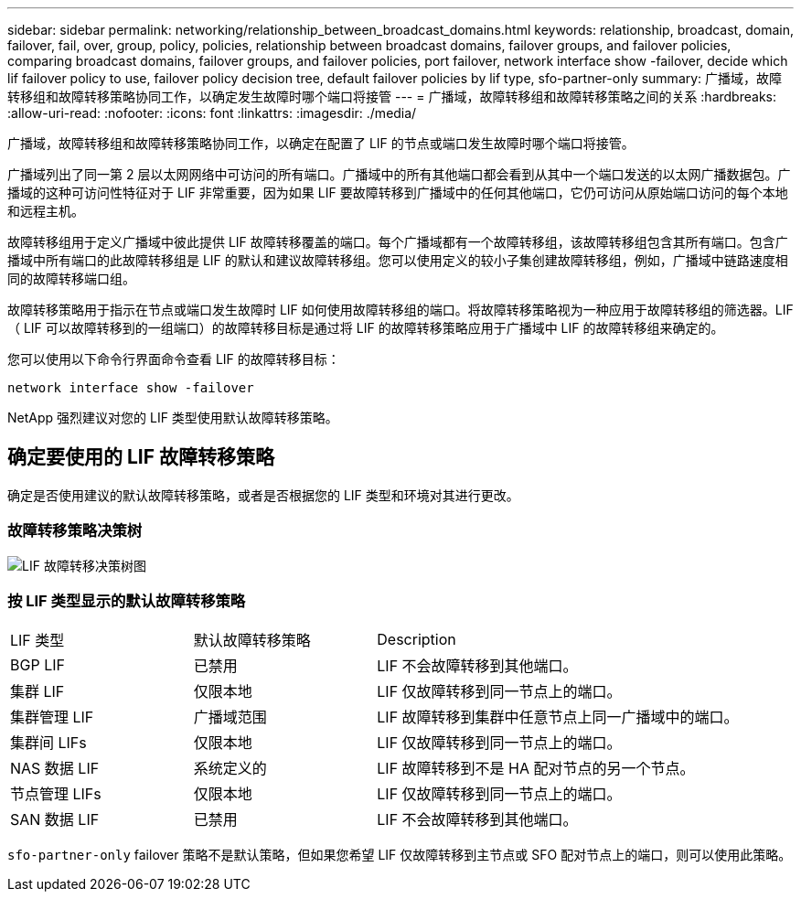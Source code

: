 ---
sidebar: sidebar 
permalink: networking/relationship_between_broadcast_domains.html 
keywords: relationship, broadcast, domain, failover, fail, over, group, policy, policies, relationship between broadcast domains, failover groups, and failover policies, comparing broadcast domains, failover groups, and failover policies, port failover, network interface show -failover, decide which lif failover policy to use, failover policy decision tree, default failover policies by lif type, sfo-partner-only 
summary: 广播域，故障转移组和故障转移策略协同工作，以确定发生故障时哪个端口将接管 
---
= 广播域，故障转移组和故障转移策略之间的关系
:hardbreaks:
:allow-uri-read: 
:nofooter: 
:icons: font
:linkattrs: 
:imagesdir: ./media/


[role="lead"]
广播域，故障转移组和故障转移策略协同工作，以确定在配置了 LIF 的节点或端口发生故障时哪个端口将接管。

广播域列出了同一第 2 层以太网网络中可访问的所有端口。广播域中的所有其他端口都会看到从其中一个端口发送的以太网广播数据包。广播域的这种可访问性特征对于 LIF 非常重要，因为如果 LIF 要故障转移到广播域中的任何其他端口，它仍可访问从原始端口访问的每个本地和远程主机。

故障转移组用于定义广播域中彼此提供 LIF 故障转移覆盖的端口。每个广播域都有一个故障转移组，该故障转移组包含其所有端口。包含广播域中所有端口的此故障转移组是 LIF 的默认和建议故障转移组。您可以使用定义的较小子集创建故障转移组，例如，广播域中链路速度相同的故障转移端口组。

故障转移策略用于指示在节点或端口发生故障时 LIF 如何使用故障转移组的端口。将故障转移策略视为一种应用于故障转移组的筛选器。LIF （ LIF 可以故障转移到的一组端口）的故障转移目标是通过将 LIF 的故障转移策略应用于广播域中 LIF 的故障转移组来确定的。

您可以使用以下命令行界面命令查看 LIF 的故障转移目标：

....
network interface show -failover
....
NetApp 强烈建议对您的 LIF 类型使用默认故障转移策略。



== 确定要使用的 LIF 故障转移策略

确定是否使用建议的默认故障转移策略，或者是否根据您的 LIF 类型和环境对其进行更改。



=== 故障转移策略决策树

image:LIF_failover_decision_tree.png["LIF 故障转移决策树图"]



=== 按 LIF 类型显示的默认故障转移策略

[cols="25,25,50"]
|===


| LIF 类型 | 默认故障转移策略 | Description 


| BGP LIF | 已禁用 | LIF 不会故障转移到其他端口。 


| 集群 LIF | 仅限本地 | LIF 仅故障转移到同一节点上的端口。 


| 集群管理 LIF | 广播域范围 | LIF 故障转移到集群中任意节点上同一广播域中的端口。 


| 集群间 LIFs | 仅限本地 | LIF 仅故障转移到同一节点上的端口。 


| NAS 数据 LIF | 系统定义的 | LIF 故障转移到不是 HA 配对节点的另一个节点。 


| 节点管理 LIFs | 仅限本地 | LIF 仅故障转移到同一节点上的端口。 


| SAN 数据 LIF | 已禁用 | LIF 不会故障转移到其他端口。 
|===
`sfo-partner-only` failover 策略不是默认策略，但如果您希望 LIF 仅故障转移到主节点或 SFO 配对节点上的端口，则可以使用此策略。
